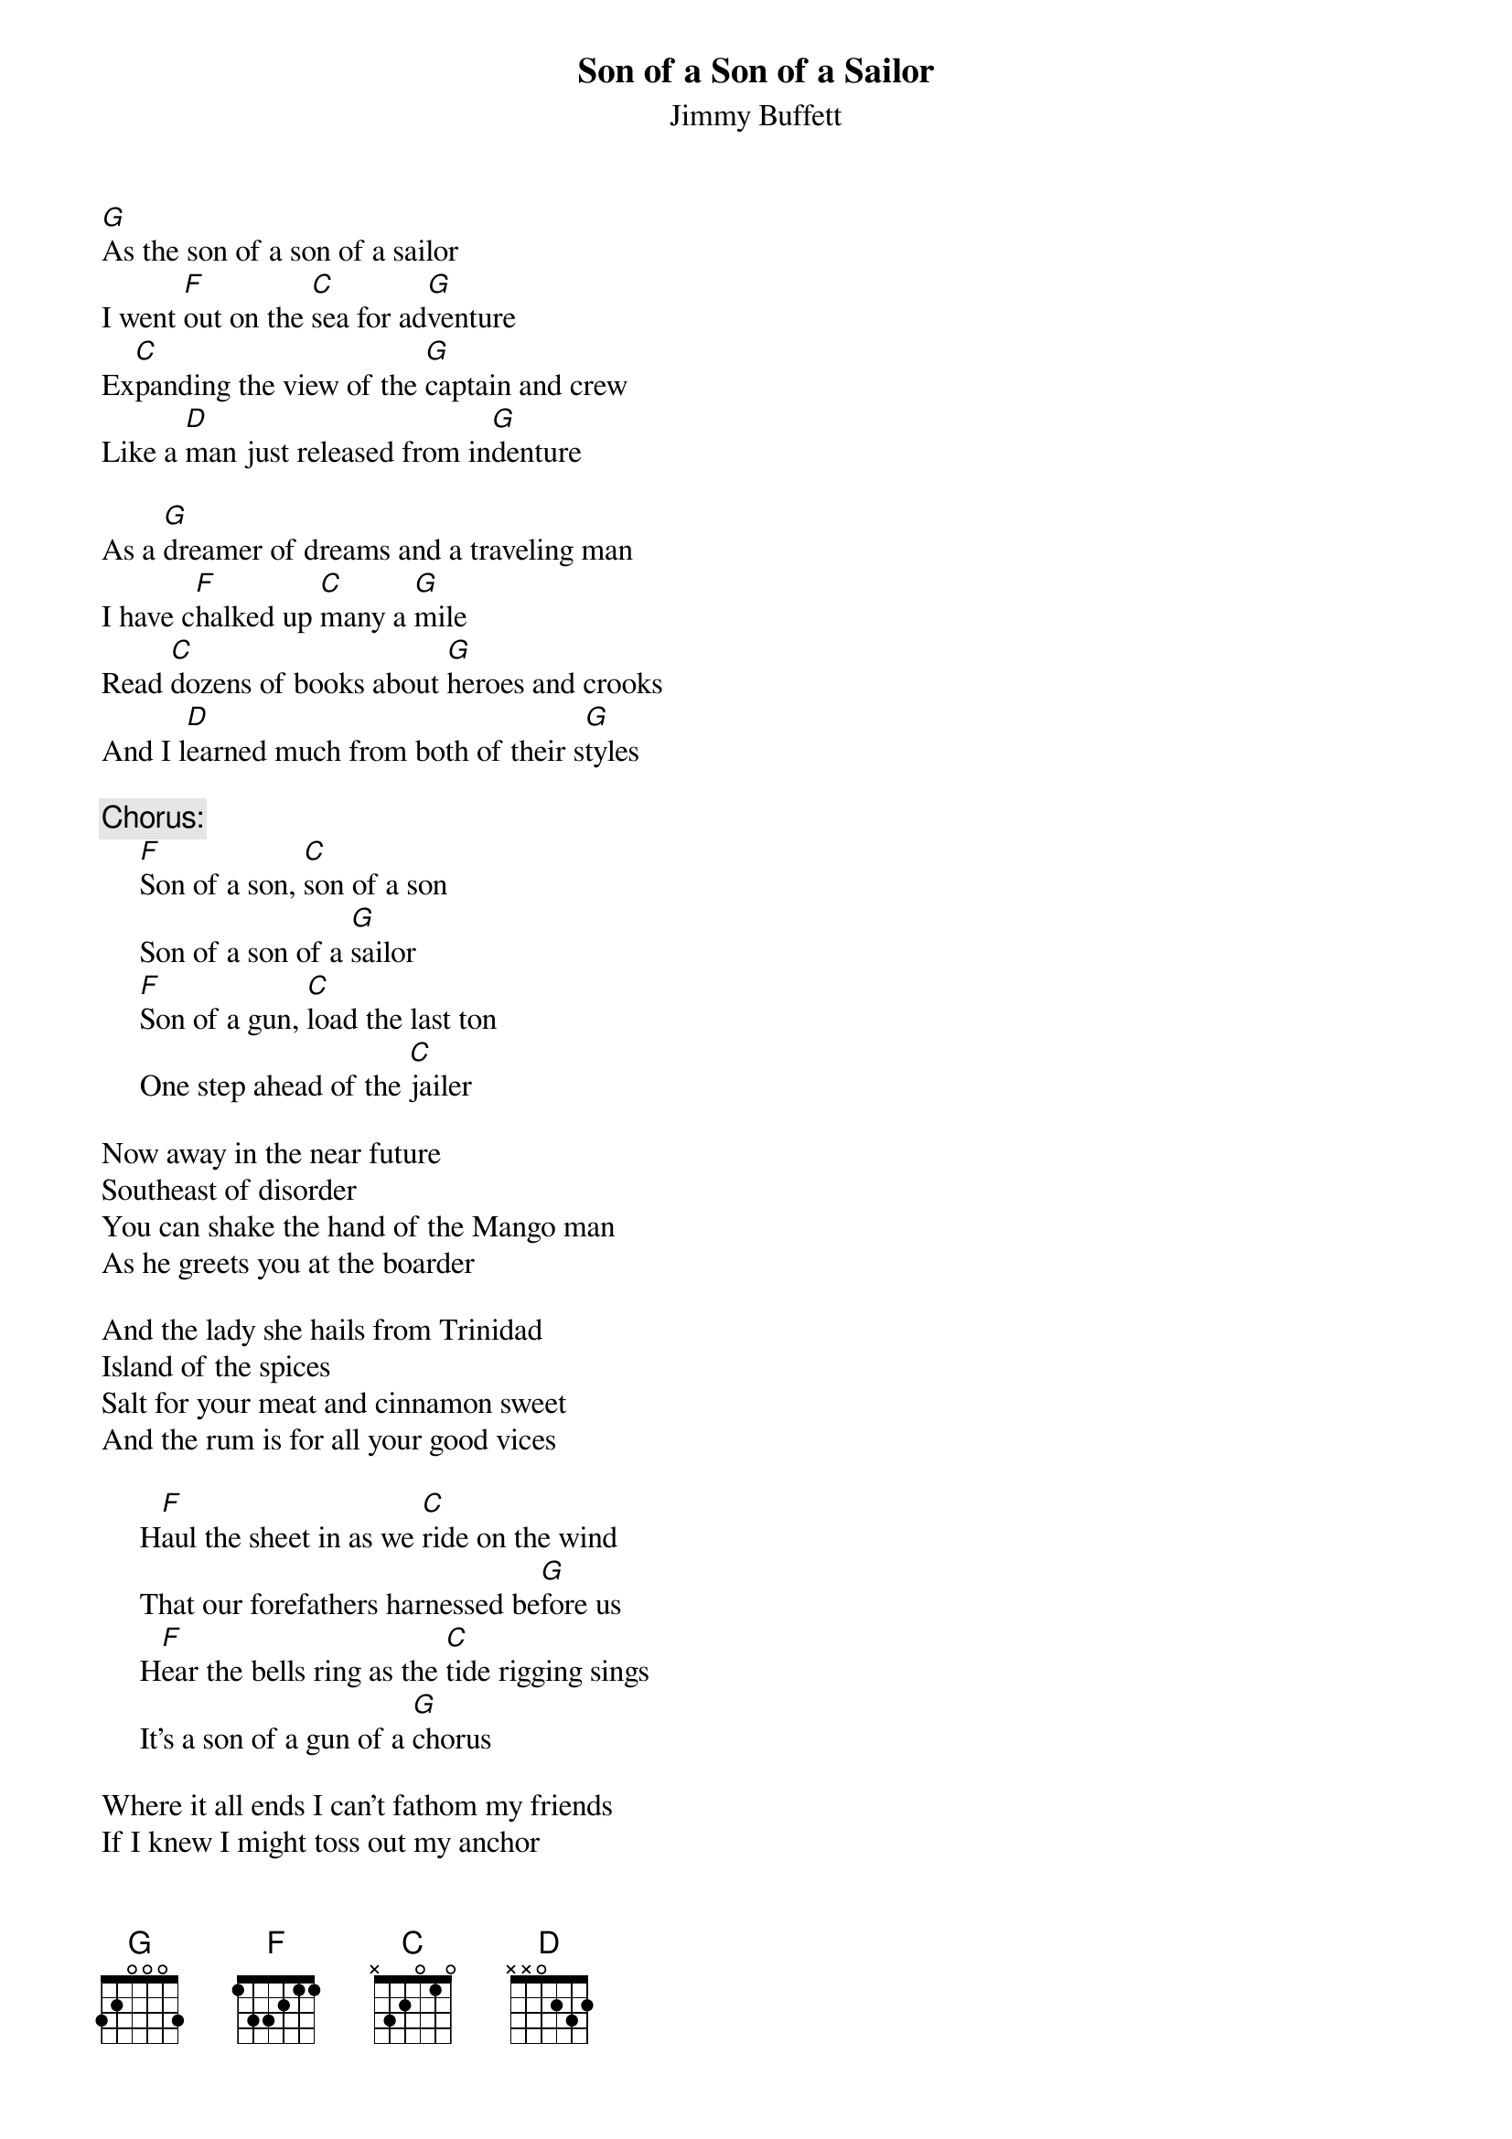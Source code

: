 #@CHORDS: Mike A. Hall (mhall@moe.coe.uga.edu)
{t:Son of a Son of a Sailor}
{st:Jimmy Buffett}
#1978

[G]As the son of a son of a sailor
I went [F]out on the [C]sea for ad[G]venture
Ex[C]panding the view of the [G]captain and crew
Like a [D]man just released from in[G]denture

As a [G]dreamer of dreams and a traveling man
I have c[F]halked up [C]many a [G]mile
Read [C]dozens of books about [G]heroes and crooks
And I l[D]earned much from both of their s[G]tyles

{c:Chorus:}
     [F]Son of a son, [C]son of a son
     Son of a son of a [G]sailor
     [F]Son of a gun, [C]load the last ton
     One step ahead of the [C]jailer

Now away in the near future
Southeast of disorder
You can shake the hand of the Mango man
As he greets you at the boarder

And the lady she hails from Trinidad
Island of the spices
Salt for your meat and cinnamon sweet
And the rum is for all your good vices

     H[F]aul the sheet in as we [C]ride on the wind
     That our forefathers harnessed be[G]fore us
     H[F]ear the bells ring as the [C]tide rigging sings
     It's a son of a gun of a [G]chorus

Where it all ends I can't fathom my friends
If I knew I might toss out my anchor
So I'll cruise along always searching for songs
Not a lawyer a thief or a banker

     But the son of a son, son of a son
     Son of a son of a sailor
     Son of a gun, load the last ton
     One step ahead of the jailer
     I'm just a son of a son, son of a son
     Son of a son of a sailor

     The [F]sea's in my veins, my t[C]radition remains
     I'm just glad I don't live in a [G]trailer
